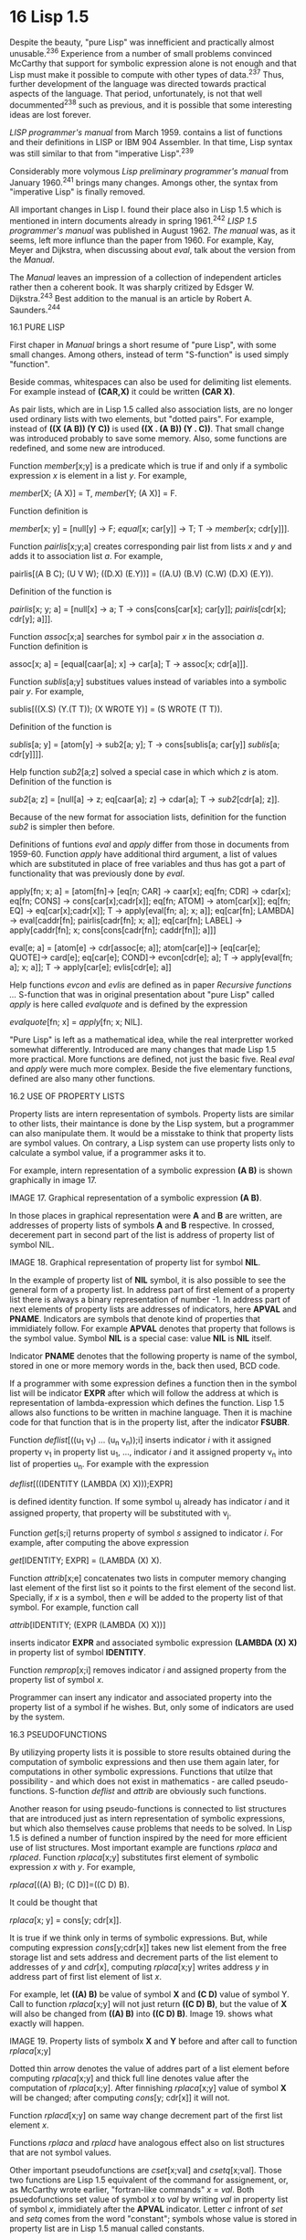 * 16 Lisp 1.5

Despite the beauty, "pure Lisp" was innefficient and practically almost
unusable.^236 Experience from a number of small problems convinced McCarthy that
support for symbolic expression alone is not enough and that Lisp must make it
possible to compute with other types of data.^237 Thus, further development of
the language was directed towards practical aspects of the language. That
period, unfortunately, is not that well docummented^238 such as previous, and it
is possible that some interesting ideas are lost forever.

/LISP programmer's manual/ from March 1959. contains a list of functions and their
definitions in LISP or IBM 904 Assembler. In that time, Lisp syntax was still
similar to that from "imperative Lisp".^239

Considerably more volymous /Lisp preliminary programmer's manual/ from January
1960.^241 brings many changes. Amongs other, the syntax from "imperative Lisp" is
finally removed.

All important changes in Lisp I. found their place also in Lisp 1.5 which is
mentioned in intern documents already in spring 1961.^242 /LISP 1.5 programmer's
manual/ was published in August 1962. /The manual/ was, as it seems, left more
influnce than the paper from 1960. For example, Kay, Meyer and Dijkstra, when
discussing about /eval/, talk about the version from the /Manual/.

The /Manual/ leaves an impression of a collection of independent articles rather
then a coherent book. It was sharply critized by Edsger W. Dijkstra.^243 Best
addition to the manual is an article by Robert A. Saunders.^244

16.1 PURE LISP

First chaper in /Manual/ brings a short resume of "pure Lisp", with some small
changes. Among others, instead of term "S-function" is used simply "function".

Beside commas, whitespaces can also be used for delimiting list elements. For
example instead of *(CAR,X)* it could be written *(CAR X)*.

As pair lists, which are in Lisp 1.5 called also association lists, are no
longer used ordinary lists with two elements, but "dotted pairs". For example,
instead of *((X (A B)) (Y C))* is used *((X . (A B)) (Y . C))*. That small change
was introduced probably to save some memory. Also, some functions are redefined,
and some new are introduced.

Function /member/[x;y] is a predicate which is true if and only if a symbolic
expression /x/ is element in a list /y/. For example,

        /member/[X; (A X)] = T,
        /member/[Y; (A X)] = F.

Function definition is

        /member/[x; y] = [null[y] → F;
                        /equal/[x; car[y]] → T;
                        T → /member/[x; cdr[y]]].

Function /pairlis/[x;y;a] creates corresponding pair list from lists /x/ and /y/ and
adds it to association list /a/. For example,

pairlis[(A B C); (U V W); ((D.X) (E.Y))] = ((A.U) (B.V) (C.W) (D.X) (E.Y)).

Definition of the function is

       /pairlis/[x; y; a] = [null[x] → a;
       T → cons[cons[car[x]; car[y]];
        /pairlis/[cdr[x]; cdr[y]; a]]].

Function /assoc/[x;a] searches for symbol pair /x/ in the association /a/. Function
definition is

        assoc[x; a] = [equal[caar[a]; x] → car[a];
                       T → assoc[x; cdr[a]]].
                       
Function /sublis/[a;y] substitues values instead of variables into a symbolic pair
/y/. For example,

        sublis[((X.S) (Y.(T T)); (X WROTE Y)] =
                   (S WROTE (T T)).

Definition of the function is

        /sublis/[a; y] = [atom[y] → sub2[a; y];
                        T → cons[sublis[a; car[y]]
                        /sublis/[a; cdr[y]]]].

Help function /sub2/[a;z] solved a special case in which which /z/ is atom.
Definition of the function is

        /sub2/[a; z] = [null[a] → z;
                      eq[caar[a]; z] → cdar[a];
                      T → /sub2/[cdr[a]; z]].

Because of the new format for association lists, definition for the function
/sub2/ is simpler then before.

Definitions of funtions /eval/ and /apply/ differ from those in documents from
1959-60. Function /apply/ have additional third argument, a list of values which
are substituted in place of free variables and thus has got a part of
functionality that was previously done by /eval/.

        apply[fn; x; a] =
          [atom[fn]→ [eq[n; CAR] → caar[x];
                      eq[fn; CDR] → cdar[x];
                      eq[fn; CONS] → cons[car[x];cadr[x]];
                      eq[fn; ATOM] → atom[car[x]];
                      eq[fn; EQ] → eq[car[x];cadr[x]];
                      T → apply[eval[fn; a]; x; a]];
           eq[car[fn]; LAMBDA] → eval[caddr[fn];
                                      pairlis[cadr[fn]; x; a]];
                          eq[car[fn]; LABEL] → apply[caddr[fn];
                                               x;
                                               cons[cons[cadr[fn];
                                                         caddr[fn]];
                                                    a]]]
                                                    
        eval[e; a] = [atom[e] → cdr[assoc[e; a]];
                      atom[car[e]]→ [eq[car[e]; QUOTE]→ card[e];
                                  eq[car[e]; COND]→ evcon[cdr[e]; a];
                                  T → apply[eval[fn; a]; x; a]];
                      T → apply[car[e]; evlis[cdr[e]; a]]

Help functions /evcon/ and /evlis/ are defined as in paper /Recursive functions .../
S-function that was in original presentation about "pure Lisp" called /apply/ is
here called /evalquote/ and is defined by the expression

        /evalquote/[fn; x] = /apply/[fn; x; NIL].

"Pure Lisp" is left as a mathematical idea, while the real interpretter worked
somewhat differently. Introduced are many changes that made Lisp 1.5 more
practical. More functions are defined, not just the basic five. Real /eval/ and
/apply/ were much more complex. Beside the five elementary functions, defined are
also many other functions.

16.2 USE OF PROPERTY LISTS

Property lists are intern representation of symbols. Property lists are similar
to other lists, their maintance is done by the Lisp system, but a programmer
can also manipulate them. It would be a misstake to think that property lists
are symbol values. On contrary, a Lisp system can use property lists only to
calculate a symbol value, if a programmer asks it to.

For example, intern representation of a symbolic expression *(A B)* is shown
graphically in image 17.

#+ATTR_ORG: :width 800
[[./images/17.png]]

IMAGE 17. Graphical representation of a symbolic expression *(A B)*.

In those places in graphical representation were *A* and *B* are written, are
addresses of property lists of symbols *A* and *B* respective. In crossed,
decerement part in second part of the list is address of property list of symbol
NIL.

#+ATTR_ORG: :width 800
[[./images/18.png]]

IMAGE 18. Graphical representation of property list for symbol *NIL*.

In the example of property list of *NIL* symbol, it is also possible to see the
general form of a property list. In address part of first element of a property
list there is always a binary representation of number -1. In address part of
next elements of property lists are addresses of indicators, here *APVAL* and
*PNAME*. Indicators are symbols that denote kind of properties that immidiately
follow. For example *APVAL* denotes that property that follows is the symbol
value. Symbol *NIL* is a special case: value *NIL* is *NIL* itself.

Indicator *PNAME* denotes that the following property is name of the symbol,
stored in one or more memory words in the, back then used, BCD code.

If a programmer with some expression defines a function then in the symbol list
will be indicator *EXPR* after which will follow the address at which is
representation of lambda-expression which defines the function. Lisp 1.5 allows
also functions to be written in machine language. Then it is machine code for
that function that is in the property list, after the indicator *FSUBR*.

Function /deflist/[((u_1 v_1) ... (u_n v_n));i] inserts indicator /i/ with it assigned
property v_1 in property list u_1, ..., indicator /i/ and it assigned property v_n
into list of properties u_n. For example with the expression

        /deflist/[((IDENTITY (LAMBDA (X) X)));EXPR]

is defined identity function. If some symbol u_j already has indicator /i/ and it
assigned property, that property will be substituted with v_j.

Function /get/[s;i] returns property of symbol /s/ assigned to indicator /i/. For
example, after computing the above expression

        /get/[IDENTITY; EXPR] = (LAMBDA (X) X).

Function /attrib/[x;e] concatenates two lists in computer memory changing last
element of the first list so it points to the first element of the second list.
Specially, if /x/ is a symbol, then /e/ will be added to the property list of that
symbol. For example, function call

        /attrib/[IDENTITY; (EXPR (LAMBDA (X) X))]

inserts indicator *EXPR* and associated symbolic expression *(LAMBDA (X) X)* in
property list of symbol *IDENTITY*.

Function /remprop/[x;i] removes indicator /i/ and assigned property from the
property list of symbol /x/.

Programmer can insert any indicator and associated property into the property
list of a symbol if he wishes. But, only some of indicators are used by the
system.

16.3 PSEUDOFUNCTIONS

By utilizying property lists it is possible to store results obtained during
the computation of symbolic expressions and then use them again later, for
computations in other symbolic expressions. Functions that utilze that
possibility - and which does not exist in mathematics - are called
pseudo-functions. S-function /deflist/ and /attrib/ are obviously such functions.

Another reason for using pseudo-functions is connected to list structures that
are introduced just as intern representation of symbolic expressions, but which
also themselves cause problems that needs to be solved. In Lisp 1.5 is defined a
number of function inspired by the need for more efficient use of list
structures. Most important example are functions /rplaca/ and /rplaced/. Function
/rplaca/[x;y] substitutes first element of symbolic expression /x/ with /y/. For
example,

        /rplaca/[((A) B); (C D)]=((C D) B).

It could be thought that

        /rplaca/[x; y] = cons[y; cdr[x]].

It is true if we think only in terms of symbolic expressions. But, while
computing expression /cons/[y;cdr[x]] takes new list element from the free storage
list and sets address and decrement parts of the list element to addresses of /y/
and /cdr/[x], computing /rplaca/[x;y] writes address /y/ in address part of first list
element of list /x/.

For example, let *((A) B)* be value of symbol *X* and *(C D)* value of symbol Y. Call
to function /rplaca/[x;y] will not just return *((C D) B)*, but the value of *X* will
also be changed from *((A) B)* into *((C D) B)*. Image 19. shows what exactly will
happen.

#+ATTR_ORG: :width 800
[[./images/19.png]]

IMAGE 19. Property lists of symbolx *X* and *Y* before and after call to function
           /rplaca/[x;y]

Dotted thin arrow denotes the value of addres part of a list element before
computing /rplaca/[x;y] and thick full line denotes value after the computation of
/rplaca/[x;y]. After finnishing /rplaca/[x;y] value of symbol *X* will be changed;
after computing /cons/[y; cdr[x]] it will not.

Function /rplacd/[x;y] on same way change decrement part of the first list element
/x/.

Functions /rplaca/ and /rplacd/ have analogous effect also on list structures that
are not symbol values.

Other important pseudofunctions are /cset/[x;val] and /csetq/[x;val]. Those two
functions are Lisp 1.5 equivalent of the command for assignement, or, as
McCarthy wrote earlier, "fortran-like commands" /x/ = /val/. Both psuedofunctions
set value of symbol /x/ to /val/ by writing /val/ in property list of symbol /x/,
immidiately after the *APVAL* indicator. Letter /c/ infront of /set/ and /setq/ comes
from the word "constant"; symbols whose value is stored in property list are
in Lisp 1.5 manual called constants.

16.4 SPECIAL FORMS

Differences between psuedofunctions /cst/ and /csetq/ can be seen from the
meta-expressions, but they can also be seen in translation from meta-expressions
into symbolic expressions.

| meta-exression      | translation into symbolic expression |
|------------------------------------------------------------|
| cset[X; (A B C D)]  | (CSET (QUOTE X) (QUOTE (A B C D))).  |
| csetq[X; (A B C D)] | (CSETQ X (QUOTE (A B C D))).         |

In translation of /csetq/ one *QUOTE* was not needed, and thus /csetq/ was used more
often than /cset/.

In function /eval/, function *CSETQ* must have different treatment than other
functions because the first argument of the function must not be evaluated. For
that reason *CSETQ* is not called a function or psuedofunction but "special form",
as was also *COND* and *QUOTE*.

More general, /special forms/ are expressions in form (e_1 e_2 ... e_n) computed
without computing symblic expressions e_1, ..., e_n before the execution control
is transformed to symbolic expression e_1. In /LISP 1.5 Manual/ expression e_1
itself was also called special form. Today e_1 in expression (e_1 e_2 ... e_n) is
usually called /special operator/.^245

Second important property of special forms is that they, for the difference from
functions, can (but don't have to) allow for variable number of arguments. For
example, special form *COND* can have arbitrary number of arguments.

16.5 FEXPRS

In "pure Lisp", special forms have special rules for computing in function /eval/
and programmer can not define his own operators. In Lisp 1.5 special operatos
can be defined with lambda-expressions as well as functions, and interpreter
recognize them by the indicator FEXPR^246 in property list and computes them
differently. With time it become accustomed to call such special forms for
/fexprs/ to differentiate them from other kinds of special forms which appeared
during Lisp development. In Lisp 1.5, *CSETQ* is, for example, /fexpr/.

Fexprs are very powerful. For example, let fexpr *Q2* be defined with

        deflist[((Q2 (LAMBDA (V1 V2) (CAR V1))); FEXPR],

*(Q2 X)* is a simple symbolic expression that uses fexpr and *((X A))* is an
association list. Then it holds

                eval[(Q2 X); ((X Y))] =
        = eval[((LAMBDA (V1 V2) (CAR V1)) (QUOTE (X))
                                          (QUOTE ((X Y))));
               ((X Y))],
        
        so from the definition of /eval/ follows
        
        = /eval/[(CAR V1); ((V1 (X)) (V2 ((X Y))) (X Y))] =
         = /car/[eval[V1; ((V1 (X)) (V2 ((X Y))) (X Y))]] =
                             = /car/[(X)] =
                                 = X.

Also, fexpr *Q2* can be used instead of special operator *QUOTE*. As it is seen from
the previous equality, fexprs have access to the association list which is
passed to /eval/ that applies them.

More general, fexprs are defined by expressions of form

        /deflist/[((fx (LAMBDA (v1 v2) e)));FEXPR]

where symbol /fx/ is name of the special form, v_1 and v_2 are symbols, /e/ is
symbolic expression that probably contains v_1 and v_2. Let /a/ be the association
list. Then the value,

        /eval/[(fx e_1 e_2 ... e_n); a],

is equal to the value

        /eval/[((LAMBDA (v_1 v_2) e) (QUOTE (e_1 e_2 ... e_n))
                       (QUOTE a)); a].

Fexprs could, as functions, be defined in machine code too. Then in the property
list they would be preceded by the indicator *FSUBR*. Almost all special operators
in Lisp 1.5 system, including *COND*, *QUOTE*, *AND*, *OR* and *LIST* have indicator
*FSUBR*.

In "pure Lisp" and Lisp 1.5 functions does not need to have name; it is enough
to use lambda- or later label-expressions, for example *(LAMBDA (X) X)*. Such
functions are today called "anonymous functions". Information that some
lambda-expression should be used as fexpr can only be in the property list and
thus in Lisp 1.5 anonymous fexprs are not possible.

Fexprs make it possible for a programmer to define elements of the language that
seems more basic than functions. Despite this insight seeming exceptionally
important and exciting^247, fexprs are only briefly described, without any
examples. Also in other documents from that time, fexprs are barely even
mentioned. McCarthy discussed fexprs in the memo from 1962.^248

16.6 PROGRAMS IN LISP

A program in Lisp 1.5 is a sequence of symbolic expressions pair. For example,
program that defines S-function

        append[x; y] = [null[x] → y;
                        T → cons[car[x]; append[cdr[x]; y]]].

and afterwards computes /append/[(A B); (B C)] is

        DEFINE (((APPEND
                  (LAMBDA (X Y)
                    (COND ((NULL X) Y)
                           (T (CONS (CAR X)
                                    (APPEND (CDR X)
                                             Y))))))))
        APPEND ((A B) (B C)) .

Interpreter calls in order function /evalquote/ with arguments which are pairs of
symbolic expressions in the program. In this example, the interpreter
calculates, in the order

        /evalquote/[DEFINE; (((APPEND ...)))],
         /evalquote/[APPEND; ((A B) (B C))].

Function /evalquote/ calls as needed function /apply/, function /apply/ calls
as needed function /eval/ etc.

Lisp 1.5 interpreter "remembers" some symbol values and after the computation is
finnished calls /evalquote/. In above example, interpreter wrote into property
list for symbol *APPEND* in first call value *(LAMBDA (X Y) ...)*. In second call,
/evalquote/ computes

        /apply/[APPEND; ((A B) (B C)); NIL].

Function /apply/ then computes

        /eval/[APPEND; NIL]

during which interpreter first searches for value *APPEND* in associated property
list, and if it is not found there, then in the association list /a/. Also, once
defined function *APPEND* can be used in entire program. Something like that was
not possible in "pure Lisp" in which *APPEND* can be used only if the definition
is in the association list, for example

    /eval/[ (APPEND (QUOTE (A B)) (QUOTE (B C));
          ((APPEND (LAMBDA (X Y) (COND ... )))) ].

16.7 FUNCTIONAL ARGUMENTS

Functionals, functions which accepts other functions as arguments are already
discussed in chapters /Elements of functional programming/ and /Pure Lisp/. In
fall 1959. Slagle run into unexpected problems, later called "/funarg
problems/".^249 Such problems are barely noted in LISP 1.5 Manual^250 but
Saunders^251 cites example similar to Slagel's^252,253 which shows why naive use
of functions as arguments to other functions does not render expected results.
That example is here exposed in somewhat simplified form.

Let function *TESTR* be defined by lambda-expression

    (LAMBDA (L FN)
      (COND ((NULL L) NIL)
            (T (TESTR (CAR L)
                      (QUOTE (LAMBDA ()
                               (CONS (CDR L)
                                     (FN)))))))).
    
After call to
    
    (CHANGE (LAMBDA (A)
                    (MAPLIST A
                             (FUNCTION (LAMBDA (J)
                                               (CONS (CAR J)
                                                 (QUOTE X)))))))
        (TESTR (QUOTE ((A) (B) (C)))
               (QUOTE (LAMBDA (X) X)))

parameters *L* and *FN* would have following values:

        L:  ((A) (B) (C))
        FN: (LAMBDA (X) X)
       
Since the condition *(NULL L)*, is not satisfied, then the execution would follow
the other branch of /cond-expression/

        (TESTR (CAR L)
               (QUOTE (LAMBDA ()
                              (CONS (CDR L)
                                    (FN)))))

After repeated call to function *TESTR*, the value of parameters would be

        L: (A)
        FN: (LAMBDA()(CONS (CDR L) (FN))).

In the expression that is value of *FN* appears symbols *L* and *FN*, but values of
those symbols is now different from the values that they have at time when the
gunction *G* is called. [OBS! Otkud funkcija G?]

McCarthy didn't show interess for this problem, so the solution was developed by
Russell, Edwards and Patrick Firsher.^254 For the Lisp interpreter to correctly
compute such expressions, it is important to also save original values of
variables with expressions. In Lisp 1.5 for this is used operator *FUNCTION* with
wich functions can be used as arguments to other functions. Thus, *TESTR* should
be defined as

        (LAMBDA (L FN)
          (COND ((NULL L) NIL)
                 (T (TESTR (CAR L)
                           (FUNCTION (LAMBDA ()
                                       (CONS (CDR L)
                                             (FN)))))))).

Then after the call

        (TESTR (QUOTE ((A) (B) (C)))
               (QUOTE (LAMBDA (X) X)))

parameter values will be

        L:  ((A) (B) (C))
        FN: (LAMBDA (X) X)

Since the condition *(NULL L)* is not met, execution would go to other branch of
cond-expression

        (TESTR (CAR L)
               (FUNCTION (LAMBDA ()
                                 (CONS (CDR L)
                                       (FN)))))

After repeated call to function *TESTR* values of the parameters would be

        L:  (A),
        FN: (FUNARG (LAMBDA()(CONS (CAR L) (FN)))
                    ((L . ((A) (B) (C)))
                    (FN . (LAMBDA (X) X)))).

Lisp system thus have access to all data needed for the computation. More
generally,

          eval[(FUNCTION fn); q] = (FUNARG fn q)
       apply[(FUNARG fn q); x; p] = apply[fn; x; q].

The future would show that Lisp community was not satisified with this solution.
Even McCarthy himself, after being not so interested in the start, expressed
unsatisfaction with the solution.^255

16.8 SPECIAL OPERATOR PROG

Function program^256 as described in an earlier chapter, was introduced in Lisp
1.5 as a special operator /prog/ and that in very developed form. For example,
function /length/ which computes length of a list, is defined with

        length[l] = prog[ [u; v];
                           v := 0;
                           u := l;
                           A [null[u] → return[v]]
                           u := crd[u];
                           v: = v +1;
                           go[A]].
                           
Translation of that definition into symbolic expressions is

DEFINE (((LENGTH (LAMBDA (L)
                   (PROG     (U V)
                             (SETQ V 0)
                             (SETQ U L)
                         A (COND ((NULL U)
                                  (RETURN V)))
                           (SETQ U (CDR U))
                           (SETQ V (ADD1 V))
                           (GO A) ))))).

First argument of /prog/-expression is a list of "program variables" which are
treated same as parameters in lambda-expressions. If there are no program
variables then it should be written either *()* or *NIL*.

Rest or arguments to prog-expression are commands and atomic symbols.
Prog-exression is computed by executing /commands/ in the order as they are
written in the prog-expression. Terms "command" and "execution" as opposed to
"term" and "computing" show an important difference: obtained value is ignored.

Variables can be "installed" inside a prog-expression. Variables are installed
by M-expressions such as /a := b/.

Command /return/[e] is executed so that /e/ is computed after which prog-expression
ends computing with the value obtained by computing /e/. If prog-expression runs
out of commands to execute, it ends the computation with value *NIL*.

Command /go/[s] causes continuation of prog-expression execution from the command
directly after symbol /s/. Translation of prog-expressions into S-expressions is
somewhat more complex and is not at all described in the literature. From
examples is obvious that M-expressions /a := b/ translates into (SETQ a^* b^*),
pseudo-functions *SET* and *SETQ* are behaving like in *CSET* and *CSETQ*, minor the
difference they are applied on variables. Command /go/[s] is translated into *(GO
s)* and command /return/[e] into (RETURN e^*). Inside the prog-expressions, symbols
that serve as names of commands are translated directly, without *QUOTE*.

16.9. GENSYM AND OBLIST

One of most interesting functions in Lisp 1.5 is /gensym/[] which every time it is
called generates a new symbol, previously not used in the program. In Lisp 1.5
those symbols had names G00001, G00002, G00003, ...

The /Manual/ does not describe how the function /gensym/ could be used. From only
few documented examples of usage it can be observed two, somewhat different
usage patterns.

Generating new, previously unused symbols is often needed operation while
processing logic formulas. For example, first two axioms of propositional
calculus, written in symbolic expressions form are:

    1. (→ A A)
    2. (→ B (→ A B))

If axiom 1. is substituted into axiom 2. instead of B into axiom 2. it is
obtained

    3. (→ (→ A A) (→ A (→ A A)))

From 1. and 3. follows after /modus ponens/

    4. (→ A (→ A A))

That theorem is weaker then theorem (→ A (→ G00001 G00001)) which would be
obtained if all symbols used in 1. theorem were substituted with new, previously
unused symbol. Expression

       sublis[cons[cons[A; gensym[ ]]; NIL]; (→ A A)]

is computed into (→ G00001 G00001), if G00001 is first unused symbol. Function
/gensym/ was used in such way in Abrahams' program PROOFCHECKER.^257,258

Second reason for which function /gensym/ was used is processing of Lisp code. For
example^259, recursive function /search/[l;p;h;u] in list /l/ searches /y/ for which is
/p/[y] = *T*; if it is found, value of the function is /h/[y]; if it is not, value of
the function is /u/. The function is defined with expression

        search[l; p; h; u] = [null[l] → u;
                             p[car[l]]→ h[car[l]];
                             T·→ search[cdr[l]; p; h; u]].

Such defined function is slow because during the every call, are used arguments
/p/, /f/ and /u/ which are not changed. A possible solution is exchanging function
/search/ with function /compsearch/[l;p;h;u] which for every argument quadruple
defines and calls a new, similar to function /search/, but more efficient function
/searchf/. Definition of /searchf/ has form

        searchf[g] = [null[g]→ u;
                      pf → hf;
                      T·→ searchf[cdr[g]]],

where /g/ is some generated symbol, for example G00001, and /pf/ and /hf/ are
M-expressions which has same effect as /p/[car[g]] and /h/[car[g]], which are not
applications of functions /p/ and /h/, but are constructed from the definitions of
functions /p/ and /h/. For example, if

        h[y] = [y = NIL → NIL;
                T → λ[[r]; cons[r; y]][cons[y; y]]]

then in place of /hf/ it should be

        [car[g] = NIL → NIL;
          T → λ[[r]; cons[r; car[g]]][cons[car[g]; car[g]]]].

Generated symbol /g/ is needed because any other symbol could already be in use in
the body of function /h/, just like in previous example symbol /r/ was used. Similar
holds also for /pf/.

The system keeps a list /oblist/ which holds all symbols used by the programmer.
Generated symbols are not stored into /oblist/, which makes them different from
symbols used by the programmer, even if the programmer on purpose uses symbols
with same names.

16.10 SYMBOLS *T*, **T** AND *NIL*

Some of the changes in Lisp 1.5 are motivated completely practically. Symbolic
expression *(QUOTE T)* was used so often in programs, specially in the last part
of cond-expression, that a trick was often used. Instead with the symbol *T*, the
truthness was represented with the symbol **T** and symbol *T* had the value **T**.
Likewise, as example, an expression from "pure Lisp"

        (COND,((EQ,Z,Y),X),
              ((QUOTE,T),Z))

was not correct in Lisp 1.5. Instead, it should be written

        (COND ((EQ Z Y) X)
               (T Z)).

Value of the symbol **T** is **T**.

Analogous, the falsehood was represented with the symbol *NIL*. Value of *F* is *NIL*.
Value of the symbol *NIL* is *NIL*.

Predicates are defined as functions for which values has at most two values: **T**
and *NIL*.

In functions of Lisp 1.5 which as arguments expect *T* or *NIL* every other value
is processed equally to **T**.

In conditions from conditional expressions any value different from *NIL* can be
used instead of **T**.

Those decisions, beside shortening programs, made the language at same time more
complex and less beautiful. The authors of the manual described the mentioned
definitions with the phrase "Humpty Dumpty semantics".^260

In similar, pragmatic, but not so elegant way are redefined  also some functions
from "pure Lisp". For example, function /eq/ in Lisp 1.5 is defined also on
non-atomic expressions and value of that function is true if function arguments
have same representation in computer memory.

16.11 ARTITHEMTIC

McCarthy wished from the early beginning for Lisp to also be suitable for
numerical computations.^261 Unfortunately, the arithmetic implementation in
style of Woodwards and Jenkins was not efficient enough for practical
applications so Lisp 1.5 supports the arithmetic similar to Fortran and other
programming languages. For example, the epxression 123 + 456 is in Lisp 1.5
represented with meta-expression

        /plus/[123;456]

which is computed into value 579, while 123, 456 and 579 are
symbols. Those symbols are different from others, so they are called
"pseudo-atomic symbols".^262 Values of symbols 123, 456 and 579 are in
order 123, 456 and 579 and can not be assigned other values. For that
reason meta-expressions containing numbers translate into symbolic
expressions without symbol *QUOTE*. For example, meta-expression
/plus/[123;456] is translated into symbolic expression *(PLUS 123
456)*. Same numbers written in different way, for example, 123 and
123.00 are considered to be same symbol.

Lisp 1.5 supported numbers with fix and floating comma. Defined is about
twenty basic functions on numbers.

16.12 FIELDS

Fields are defined with pseudo-function /array/. For example
after definition

        array[((ALPHA (7 10) LIST) (BETA (3 4 5) LIST))]

/alpha/ and /beta/ are functions that behave in a specific way. Value
alpha at coordinates 5 and 6 is set to value 8 by expression

        /alpha/[SET;8;5;6]

after which expression /alpha/[5;6] has value 8. Symbol LIST is
obligatory, and from the manual it is clear only that authors were
thinking also about other fields, in which some other symbol would be
used.

16.13 LOGIC

Considering the purpose of Lisp and relative maturity of the language
in time when /Manual/ was published, support for logical operations,
specially for processing logic expressions was surprisingly weak.

There is no special logical type. NIL denotes non-truth and all other values
represent truth. Number of supported propositional opeators is small: *OR*, *AND*
and *NOT*, and there exist versions to be applied on bits: *LOGAND*, *LOGOR*, included
is also *LOGXOR* ("exclusive or"). Other propositional operators could be easily
defined; for example,

        /implies[x;y]=~x∨y/,

but same argument holds for many other arithmetic functions which
still were supported in the language.

Only two functions which can be useful during processing logic
expressions (and not just logic values) are already described *SUBST*
and *GENSYM*.

Much later, McCarthy advised to augment Lisp with support for processing logic
expressions^263 which existed only in experimental dialects of the language.

236 “LISP 1 was characterized by great elegance, but in practice it
     turned out to be a language in which it was impossible to write
     useful programs. This situation led to many additions to LISP 1,
     and the result of these additions has become known as LISP 1.5
     (since it was believed to be halfway between LISP 1 and LISP 2).”
    Abrahams pod LISP 1. misli na “čisti LISP” − private communication
    Abrahams, /Symbol manipulation languages/, 1968., p. 69.
237 “Experience with the present LISP system on a number of small
     problems has shown the importance of being able to compute with
     other quantities than symbolic expressions, and a revised version
     of LISP is being considered which will allow computation of recursive
     functions of a wide variety of kinds of information.”
    McCarthy, /The LISP programming system/, RLE QPR 056, 1960., p. 159.
238 “... they never documented or wrote down anything, especially McCarthy.
     Nobody in that group ever wrote down anything. McCarthy was furious that
     they didn’t document the code, but he wouldn’t do it, either.”
    Fox, /An interview with Phyllis A. Fox/, 2005., p. 30.
239 McCarthy et al., /LISP programmer's manual/, 1959.
240 McCarthy et al., /LISP preliminary programmer's manual/, 1960.
241 McCarthy et al., /LISP I. programmer's manual/, 1960.
242 Levin, /Arithmetic in LISP 1.5/, AIM-024, 1961.
243 Dijkstra, /Trip report, Edinburgh and Newcastle/, EWD 448., 1974.
244 Saunders, /LISP — on the programming system/, 1964.
245 Pitman, /Special forms in Lisp/, 1980.
246 Term fexpr is probably abbreviated form for the term “functional
    expression”. Former term was used for meta-expressions in McCarthy,
    RFSE, MIT AIM-008, 1959., p. 4. in meta-expressions, as well as in
    expressions whose first element is an fexpr symbol QUOTE is not needed.                  
247 “... pure language was supposed to be based on functions, but its most
     important components — such as lambda expressions, quotes, and conds — were
     not functions at all, and instead were called special forms. (...) In the
     practical language things were better. There were not just EXPRs (which
     evaluated their arguments), but FEXPRs (which did not). My next questions
     was, why on Earth call it a functional language? Why not just base
     everything on FEXPRs and force evaluation on the receiving side when needed?
     I could never get a good answer (...)”
    Kay, /Early history of Smalltalk/, 1996., p. 534.
248 See chapter /New function eval/.
249 Stoyan, /The influence of the designer on the design/, 1991., p. 420.
250 “We also need a special rule to translate functional arguments into
    S-expression. If fn is a function used as an argument. then it is
    translated into (FUNCTION fn*). Example
    An examination of evalquote shows that QUOTE will work instead of
    FUNCTION provided that there are no free variables present.”
    McCarthy et al., /LISP 1.5 programmers manual/, 1962., p. 21.
251 Saunders, /LISP — on the programming system/, 1964.
252 Stoyan, /LISP history/, 1979., p. 47.
253 McCarthy, /History of LISP/, 1981., p. 180.                           
254 “And I never understood the complaint very well, namely, I said : ‘oh, there
     must be a bug somewhere, fix it!’ And Steve Russell and Dan Edwards said,
     there is a fundamental difficulty and I said, there can't be, fix it, and
     eventually they fixed it and there was something they called the funarg
     device. He tried to explain it to me but I was distracted or something and I
     didn't pay much attention so I didn't really learn what the funarg thing did
     until really quite a few years later. But then it turned out that these same
     kinds of difficulties appeared in ALGOL and at the time, the LISP solution
     to them, the one that Steve Russell and Dan Edwards had simply cooked up in
     order to fix this bug, was a more comprehensive solution to the problem than
     any which was at that time in the ALGOL compiler.”
    McCarthy, /Talk about LISP history/, 1974., cited from Stoyan, /History of
    Lisp/, 1979., p. 47.
255 “Thus the system eval will accept functional arguments only when
     they are preceded by FUNCTION, which is both a theoretical and
     practical nuisance.”
    McCarthy, /New eval function/, AIM-034, 1962., p. 8.
256 See chapter /Fortran-like commands and function program/.
257 Abrahams, /Application of LISP to checking mathematical proofs/, 1964., p.141.
258 Abrahams, /The proofchecker/, AIM-021, 1961., p. 9.
259 McCarthy et al., /LISP I manual/, 1960., p. 139.
260 The phrase is used in the context of “corrupted and irredeemable”.
    McCarthy et al., /LISP 1.5 programmer's manual/, 1962., p. 22.
261 McCarthy, /Notes on improving Lisp/, 1986., p. LP-I.2.3.
262 McCarthy et al., /Lisp 1.5 programmer's manual/, 1962., p. 14.
263 McCarthy, /Beyond Lisp/, 2005., img. 4.
